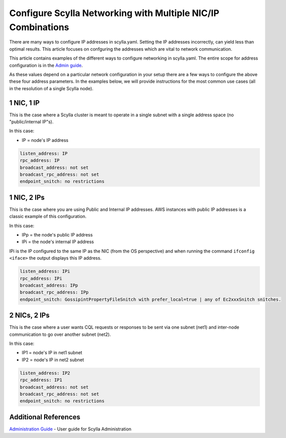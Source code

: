 
Configure Scylla Networking with Multiple NIC/IP Combinations
=============================================================

There are many ways to configure IP addresses in scylla.yaml. Setting the IP addresses incorrectly, can yield less than optimal results. This article focuses on confguring the addresses which are vital to network communication. 

This article contains examples of the different ways to configure networking in scylla.yaml. The entire scope for address configuration is in the `Admin guide </operating-scylla/admin/#address-configuration-in-scylla>`_. 

As these values depend on a particular network configuration in your setup there are a few ways to configure the above these four address parameters. In the examples below, we will provide instructions for the most common use cases (all in the resolution of a single Scylla node).

1 NIC, 1 IP
-----------

This is the case where a Scylla cluster is meant to operate in a single subnet with a single address space (no "public/internal IP"s).

In this case:

* IP = node's IP address 

.. code-block:: none

   listen_address: IP
   rpc_address: IP
   broadcast_address: not set
   broadcast_rpc_address: not set
   endpoint_snitch: no restrictions

1 NIC, 2 IPs
------------

This is the case where you are using Public and Internal IP addresses. AWS instances with public IP addresses is a classic example of this configuration.

In this case:

* IPp = the node's public IP address
* IPi = the node's internal IP address

IPi is the IP configured to the same IP as the NIC (from the OS perspective) and when running the command ``ifconfig <iface>`` the output displays this IP address. 

.. code-block:: none

   listen_address: IPi
   rpc_address: IPi
   broadcast_address: IPp
   broadcast_rpc_address: IPp
   endpoint_snitch: GossipintPropertyFileSnitch with prefer_local=true | any of Ec2xxxSnitch snitches.

2 NICs, 2 IPs
-------------

This is the case where a user wants CQL requests or responses to be sent via one subnet (net1) and inter-node communication to go over another subnet (net2).

In this case:

* IP1 = node's IP in net1 subnet
* IP2 = node's IP in net2 subnet

.. code-block:: none

   listen_address: IP2
   rpc_address: IP1
   broadcast_address: not set
   broadcast_rpc_address: not set
   endpoint_snitch: no restrictions


Additional References
---------------------

`Administration Guide </operating-scylla/admin>`_ - User guide for Scylla Administration

